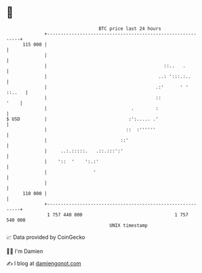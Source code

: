 * 👋

#+begin_example
                                     BTC price last 24 hours                    
                 +------------------------------------------------------------+ 
         115 000 |                                                            | 
                 |                                                            | 
                 |                                           ::..   .         | 
                 |                                         ..: ':::.:..       | 
                 |                                        .:'      ' ' ::..   | 
                 |                                        ::             '    | 
                 |                               .        :                   | 
   $ USD         |                              :':..... .'                   | 
                 |                             ::  :''''''                    | 
                 |                           ::'                              | 
                 |     ..:.:::::.   .::.:::':'                                | 
                 |    '::  '    ':.:'                                         | 
                 |                 '                                          | 
                 |                                                            | 
         110 000 |                                                            | 
                 +------------------------------------------------------------+ 
                  1 757 440 000                                  1 757 540 000  
                                         UNIX timestamp                         
#+end_example
📈 Data provided by CoinGecko

🧑‍💻 I'm Damien

✍️ I blog at [[https://www.damiengonot.com][damiengonot.com]]
